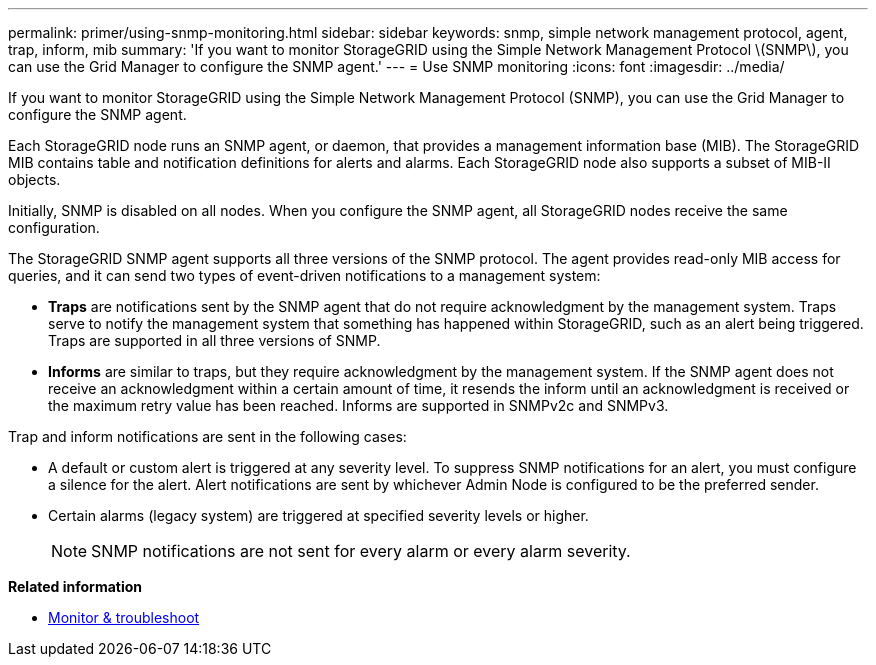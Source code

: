 ---
permalink: primer/using-snmp-monitoring.html
sidebar: sidebar
keywords: snmp, simple network management protocol, agent, trap, inform, mib
summary: 'If you want to monitor StorageGRID using the Simple Network Management Protocol \(SNMP\), you can use the Grid Manager to configure the SNMP agent.'
---
= Use SNMP monitoring
:icons: font
:imagesdir: ../media/

[.lead]
If you want to monitor StorageGRID using the Simple Network Management Protocol (SNMP), you can use the Grid Manager to configure the SNMP agent.

Each StorageGRID node runs an SNMP agent, or daemon, that provides a management information base (MIB). The StorageGRID MIB contains table and notification definitions for alerts and alarms. Each StorageGRID node also supports a subset of MIB-II objects.

Initially, SNMP is disabled on all nodes. When you configure the SNMP agent, all StorageGRID nodes receive the same configuration.

The StorageGRID SNMP agent supports all three versions of the SNMP protocol. The agent provides read-only MIB access for queries, and it can send two types of event-driven notifications to a management system:

* *Traps* are notifications sent by the SNMP agent that do not require acknowledgment by the management system. Traps serve to notify the management system that something has happened within StorageGRID, such as an alert being triggered. Traps are supported in all three versions of SNMP.
* *Informs* are similar to traps, but they require acknowledgment by the management system. If the SNMP agent does not receive an acknowledgment within a certain amount of time, it resends the inform until an acknowledgment is received or the maximum retry value has been reached. Informs are supported in SNMPv2c and SNMPv3.

Trap and inform notifications are sent in the following cases:

* A default or custom alert is triggered at any severity level. To suppress SNMP notifications for an alert, you must configure a silence for the alert. Alert notifications are sent by whichever Admin Node is configured to be the preferred sender.
* Certain alarms (legacy system) are triggered at specified severity levels or higher.
+
NOTE: SNMP notifications are not sent for every alarm or every alarm severity.

*Related information*

* xref:../monitor/index.adoc[Monitor & troubleshoot]
